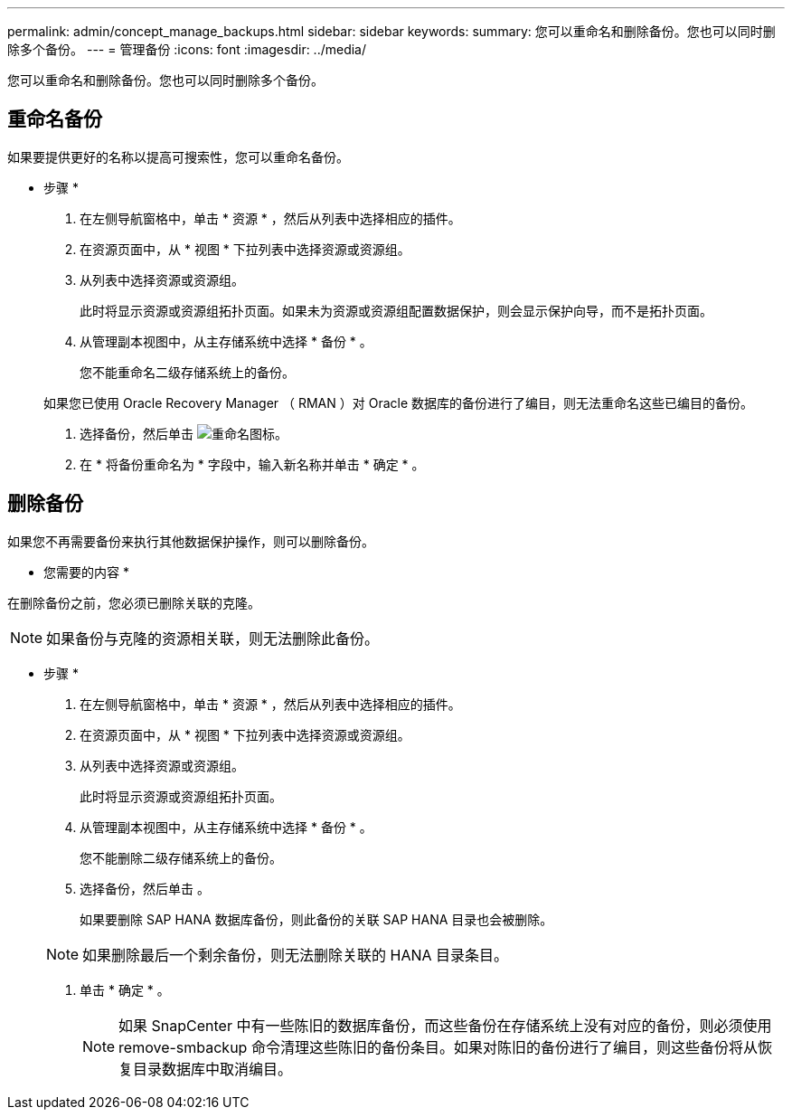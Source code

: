 ---
permalink: admin/concept_manage_backups.html 
sidebar: sidebar 
keywords:  
summary: 您可以重命名和删除备份。您也可以同时删除多个备份。 
---
= 管理备份
:icons: font
:imagesdir: ../media/


[role="lead"]
您可以重命名和删除备份。您也可以同时删除多个备份。



== 重命名备份

如果要提供更好的名称以提高可搜索性，您可以重命名备份。

* 步骤 *

. 在左侧导航窗格中，单击 * 资源 * ，然后从列表中选择相应的插件。
. 在资源页面中，从 * 视图 * 下拉列表中选择资源或资源组。
. 从列表中选择资源或资源组。
+
此时将显示资源或资源组拓扑页面。如果未为资源或资源组配置数据保护，则会显示保护向导，而不是拓扑页面。

. 从管理副本视图中，从主存储系统中选择 * 备份 * 。
+
您不能重命名二级存储系统上的备份。

+
如果您已使用 Oracle Recovery Manager （ RMAN ）对 Oracle 数据库的备份进行了编目，则无法重命名这些已编目的备份。

. 选择备份，然后单击 image:../media/rename_icon.gif["重命名图标"]。
. 在 * 将备份重命名为 * 字段中，输入新名称并单击 * 确定 * 。




== 删除备份

如果您不再需要备份来执行其他数据保护操作，则可以删除备份。

* 您需要的内容 *

在删除备份之前，您必须已删除关联的克隆。


NOTE: 如果备份与克隆的资源相关联，则无法删除此备份。

* 步骤 *

. 在左侧导航窗格中，单击 * 资源 * ，然后从列表中选择相应的插件。
. 在资源页面中，从 * 视图 * 下拉列表中选择资源或资源组。
. 从列表中选择资源或资源组。
+
此时将显示资源或资源组拓扑页面。

. 从管理副本视图中，从主存储系统中选择 * 备份 * 。
+
您不能删除二级存储系统上的备份。

. 选择备份，然后单击 image:../media/delete_icon.gif[""]。
+
如果要删除 SAP HANA 数据库备份，则此备份的关联 SAP HANA 目录也会被删除。

+

NOTE: 如果删除最后一个剩余备份，则无法删除关联的 HANA 目录条目。

. 单击 * 确定 * 。
+

NOTE: 如果 SnapCenter 中有一些陈旧的数据库备份，而这些备份在存储系统上没有对应的备份，则必须使用 remove-smbackup 命令清理这些陈旧的备份条目。如果对陈旧的备份进行了编目，则这些备份将从恢复目录数据库中取消编目。



